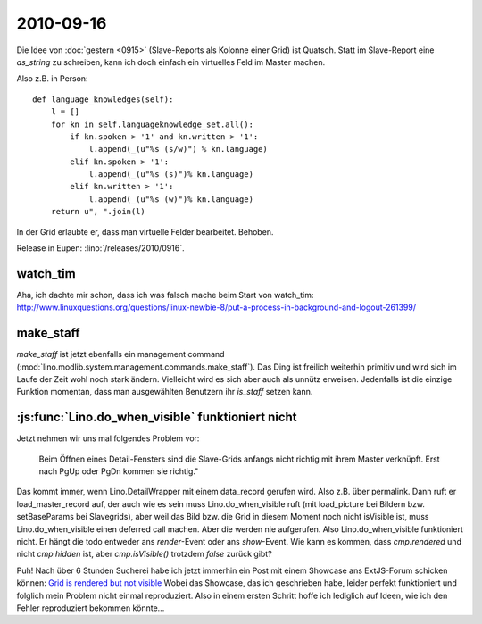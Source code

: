 2010-09-16
==========

Die Idee von :doc:`gestern <0915>` (Slave-Reports als Kolonne einer Grid) ist Quatsch. 
Statt im Slave-Report eine `as_string` zu schreiben, kann ich doch einfach 
ein virtuelles Feld im Master machen. 

Also z.B. in Person::

  def language_knowledges(self):
      l = []
      for kn in self.languageknowledge_set.all():
          if kn.spoken > '1' and kn.written > '1':
              l.append(_(u"%s (s/w)") % kn.language)
          elif kn.spoken > '1':
              l.append(_(u"%s (s)")% kn.language)
          elif kn.written > '1':
              l.append(_(u"%s (w)")% kn.language)
      return u", ".join(l)


In der Grid erlaubte er, dass man virtuelle Felder bearbeitet. Behoben.

Release in Eupen: :lino:`/releases/2010/0916`.

watch_tim
---------

Aha, ich dachte mir schon, dass ich was falsch mache beim Start von watch_tim:
http://www.linuxquestions.org/questions/linux-newbie-8/put-a-process-in-background-and-logout-261399/ 

make_staff
----------

`make_staff` ist jetzt ebenfalls ein management command (:mod:`lino.modlib.system.management.commands.make_staff`). 
Das Ding ist freilich weiterhin primitiv und wird sich im Laufe der Zeit wohl noch stark ändern. 
Vielleicht wird es sich aber auch als unnütz erweisen. Jedenfalls ist die einzige Funktion momentan, 
dass man ausgewählten Benutzern ihr `is_staff` setzen kann.

:js:func:`Lino.do_when_visible` funktioniert nicht
--------------------------------------------------

Jetzt nehmen wir uns mal folgendes Problem vor: 

  Beim Öffnen eines Detail-Fensters sind die Slave-Grids anfangs nicht richtig mit ihrem Master verknüpft. 
  Erst nach PgUp oder PgDn kommen sie richtig."

Das kommt immer, wenn Lino.DetailWrapper mit einem data_record gerufen wird. Also z.B. über permalink.
Dann ruft er load_master_record auf, der auch wie es sein muss Lino.do_when_visible ruft
(mit load_picture bei Bildern bzw. setBaseParams bei Slavegrids), aber weil das Bild bzw. die Grid in diesem Moment 
noch nicht isVisible ist, muss Lino.do_when_visible einen deferred call machen. 
Aber die werden nie aufgerufen.
Also Lino.do_when_visible funktioniert nicht.
Er hängt die todo entweder ans `render`-Event oder ans `show`-Event. 
Wie kann es kommen, dass `cmp.rendered` und nicht `cmp.hidden` ist, aber `cmp.isVisible()` trotzdem `false` zurück gibt?

Puh! Nach über 6 Stunden Sucherei habe ich jetzt immerhin ein Post mit einem Showcase ans ExtJS-Forum schicken können:
`Grid is rendered but not visible <http://www.sencha.com/forum/showthread.php?110043-Grid-is-rendered-but-not-visible>`__
Wobei das Showcase, das ich geschrieben habe, leider perfekt funktioniert und folglich mein Problem nicht einmal reproduziert. 
Also in einem ersten Schritt hoffe ich lediglich auf Ideen, wie ich den Fehler reproduziert bekommen könnte...

